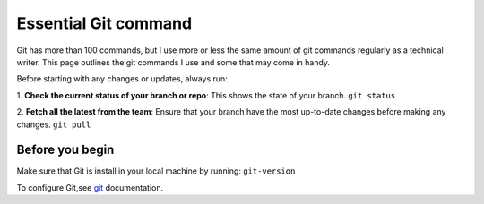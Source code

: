 Essential Git command
=========

Git has more than 100 commands, but I use more or less the same amount of git commands regularly as a technical writer. This page outlines the git commands I use and some that may come in handy.

Before starting with any changes or updates, always run:

1. **Check the current status of your branch or repo**: This shows the state of your branch. 
``git status``

2. **Fetch all the latest from the team**: Ensure that your branch have the most up-to-date changes before making any changes.
``git pull``



Before you begin
--------

Make sure that Git is install in your local machine by running: ``git-version``

To configure Git,see `git <https://git-scm.com/book/ms/v2/Getting-Started-First-Time-Git-Setup/>`_ documentation.



